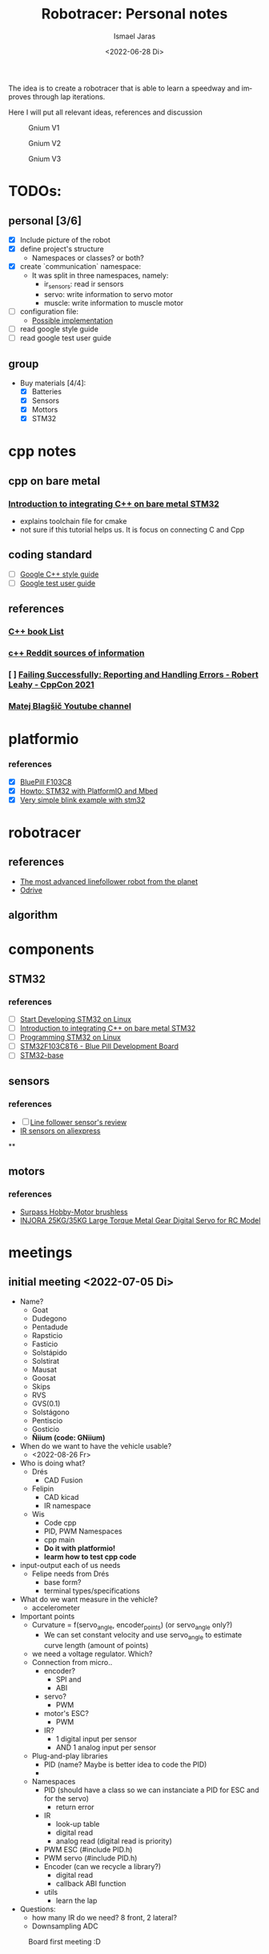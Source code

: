 #+options: ':t *:t -:t ::t <:t H:3 \n:nil ^:t arch:headline author:t
#+options: broken-links:nil c:nil creator:nil d:(not "LOGBOOK") date:t e:t
#+options: email:nil f:t inline:t num:t p:nil pri:nil prop:nil stat:t tags:t
#+options: tasks:t tex:t timestamp:t title:t toc:t todo:t |:t
#+title: Robotracer: Personal notes
#+date: <2022-06-28 Di>
#+author: Ismael Jaras
#+email: is.jaras@gmail.com
#+language: en
#+select_tags: export
#+exclude_tags: noexport
#+creator: Emacs 28.1 (Org mode 9.5)
#+cite_export:

The idea is to create a robotracer that is able to learn a speedway and improves through lap iterations.

Here I will put all relevant ideas, references and discussion

#+CAPTION: Gnium V1
    [[./img/gnium_v1.png]]

#+CAPTION: Gnium V2
    [[./img/gnium_v2.png]]

#+CAPTION: Gnium V3
    [[./img/gnium_v3.png]]

* TODOs:
** personal [3/6]
- [X] Include picture of the robot
- [X] define project's structure
  + Namespaces or classes? or both?
- [X] create `communication` namespace:
  - It was split in three namespaces, namely:
    + ir_sensors: read ir sensors
    + servo: write information to servo motor
    + muscle: write information to muscle motor
- [ ] configuration file:
  + [[https://www.daniweb.com/programming/software-development/threads/185995/how-do-i-make-a-config-file][Possible implementation]]
- [ ] read google style guide
- [ ] read google test user guide
** group
- Buy materials [4/4]:
  + [X] Batteries
  + [X] Sensors
  + [X] Mottors
  + [X] STM32

* cpp notes
** cpp on bare metal
*** [[https://www.youtube.com/watch?v=7xnUsPo_fG8][Introduction to integrating C++ on bare metal STM32]]
- explains toolchain file for cmake
- not sure if this tutorial helps us. It is focus on connecting C and Cpp
** coding standard
- [ ] [[https://google.github.io/styleguide/cppguide.html][Google C++ style guide]]
- [ ] [[https://google.github.io/googletest/][Google test user guide]]
** references
*** [[https://stackoverflow.com/questions/388242/the-definitive-c-book-guide-and-list][C++ book List]]
*** [[https://www.reddit.com/r/Python/comments/2xpjg9/whats_the_best_ways_to_learn_c_for_a_professional/][c++ Reddit sources of information]]
*** [ ] [[https://www.youtube.com/watch?v=dQaRLmM7KKk][Failing Successfully: Reporting and Handling Errors - Robert Leahy - CppCon 2021]]
*** [[https://www.youtube.com/user/4Polha/videos][Matej Blagšič Youtube channel]]

* platformio
*** references
- [X] [[https://docs.platformio.org/en/latest/boards/ststm32/bluepill_f103c8.html][BluePill F103C8]]
- [X] [[https://www.youtube.com/watch?v=35sNWTjj73o][Howto: STM32 with PlatformIO and Mbed]]
- [X] [[https://github.com/platformio/platform-ststm32][Very simple blink example with stm32]]

* robotracer
** references
- [[https://hbfsrobotics.com/linefollower][The most advanced linefollower robot from the planet]]
- [[https://github.com/odriverobotics/ODrive][Odrive]]
** algorithm

* components
** STM32
*** references
- [ ] [[https://www.instructables.com/Start-Developing-STM32-on-Linux/][Start Developing STM32 on Linux]]
- [ ] [[https://www.youtube.com/watch?v=7xnUsPo_fG8][Introduction to integrating C++ on bare metal STM32]]
- [ ] [[https://olayiwolaayinde.medium.com/programming-stm32-on-linux-d6a6ee7a8d8d][Programming STM32 on Linux]]
- [ ] [[https://components101.com/microcontrollers/stm32f103c8t8-blue-pill-development-board][STM32F103C8T6 - Blue Pill Development Board]]
- [ ] [[https://stm32-base.org/boards/STM32F103C8T6-Blue-Pill.html][STM32-base]]
** sensors
*** references
- [ ] [[https://www.youtube.com/watch?v=xysz2xh69rQ][Line follower sensor's review]]
- [[https://es.aliexpress.com/item/1752852625.html?spm=a2g0o.productlist.0.0.3d811025Rs0G8p&algo_pvid=be97b286-d66c-4f81-bcfc-fbd4d94df387&algo_exp_id=be97b286-d66c-4f81-bcfc-fbd4d94df387-0&pdp_ext_f=%7B%22sku_id%22%3A%2258978103850%22%7D&pdp_npi=2%40dis%21CLP%21%212030.0%212030.0%21%21%21%21%402101d8f416560395139866456e349e%2158978103850%21sea][IR sensors on aliexpress]]
**
** motors
*** references
- [[https://es.aliexpress.com/item/1005001430576692.html?albagn=888888&src=google&albch=search&acnt=479-062-3723&isdl=y&aff_short_key=UneMJZVf&albcp=15030837081&albag=128008737559&slnk=&trgt=dsa-42862830006&plac=&crea=555086564362&netw=g&device=c&mtctp=&memo1=&albbt=Google_7_search&aff_platform=google&gclsrc=ds&gatewayAdapt=glo2esp][Surpass Hobby-Motor brushless]]
- [[https://www.injora.com/products/25kg-35kg-large-torque-metal-gear-digital-servo-for-rc-model?_pos=1&_sid=76e76c1b9&_ss=r&variant=39448954273840][INJORA 25KG/35KG Large Torque Metal Gear Digital Servo for RC Model]]

* meetings
** initial meeting <2022-07-05 Di>
- Name?
  + Goat
  + Dudegono
  + Pentadude
  + Rapsticio
  + Fasticio
  + Solstápido
  + Solstirat
  + Mausat
  + Goosat
  + Skips
  + RVS
  + GVS(0.1)
  + Solstágono
  + Pentiscio
  + Gosticio
  + **Ñiium (code: GNiium)**
- When do we want to have the vehicle usable?
  + <2022-08-26 Fr>
- Who is doing what?
  + Drés
    - CAD Fusion
  + Felipin
    - CAD kicad
    - IR namespace
  + Wis
    - Code cpp
    - PID, PWM Namespaces
    - cpp main
    - **Do it with platformio!**
    - **learm how to test cpp code**
- input-output each of us needs
  + Felipe needs from Drés
    - base form?
    - terminal types/specifications
- What do we want measure in the vehicle?
  + accelerometer
- Important points
  + Curvature = f(servo_angle, encoder_points) (or servo_angle only?)
    - We can set constant velocity and use servo_angle to estimate curve length (amount of points)
  + we need a voltage regulator. Which?
  + Connection from micro..
    - encoder?
      + SPI and
      + ABI
    - servo?
      + PWM
    - motor's ESC?
      + PWM
    - IR?
      + 1 digital input per sensor
      + AND 1 analog input per sensor
  + Plug-and-play libraries
    - PID (name? Maybe is better idea to code the PID)
    -
  + Namespaces
    - PID (should have a class so we can instanciate a PID for ESC and for the servo)
      + return error
    - IR
      + look-up table
      + digital read
      + analog read (digital read is priority)
    - PWM ESC (#include PID.h)
    - PWM servo (#include PID.h)
    - Encoder (can we recycle a library?)
      + digital read
      + callback ABI function
    - utils
      + learn the lap
- Questions:
  + how many IR do we need? 8 front, 2 lateral?
  + Downsampling ADC

#+attr_html: :width 400px
#+attr_latex: :width 400px
#+attr_org: :width 400px
#+CAPTION: Board first meeting :D
    [[./img/board_1.jpeg]]

* Progress <2022-07-10 So>
- What is platformio?
  + [[https://docs.platformio.org/en/latest/what-is-platformio.html][Platformio]] is a cross-platform, cross-architecture software (Python library), specially designed for embedding code in different hardwares
  + How to use it?
    - Allows to create projects for specific boards
      1. `mkdir project_name && cd project_name`
         a. `pio project init --ide emacs # for working with emacs`
         b. `pio project init --ide emacs --board <ID>`
  + Installation
    - [[https://docs.platformio.org/en/stable/core/installation/index.html][Platformio Core]] installed
    - I am using platformio inside emacs (Take a closer look [[https://docs.platformio.org/en/latest/integration/ide/emacs.html][here]]). So I also installed:
      + [[https://github.com/emacs-lsp/emacs-ccls][emcas-ccls]] (using MELPA)
      + [[https://github.com/ZachMassia/PlatformIO-Mode][PlatformIO-mode]] (using MELPA also)
  + [[https://docs.platformio.org/en/latest/advanced/unit-testing/index.html#api][Testing in platformIO]]
    - So to run unit testing in PlatformIO (an in general in C or C++) you *need* to use [[https://github.com/ThrowTheSwitch/Unity][unity (Unit Test)]]
    - So far the stm32 environment is not working properly for running tests, so I created the *testing* environmet to run tests locally:
      + `\gnium$ pio test -e testing`
** TODO:
  + Study about mocking STM32
  + Study Google test framework
* Progress <2022-09-01 Do>
- [Felipin] We need to code sensors reading for two options: analog and digital reading
